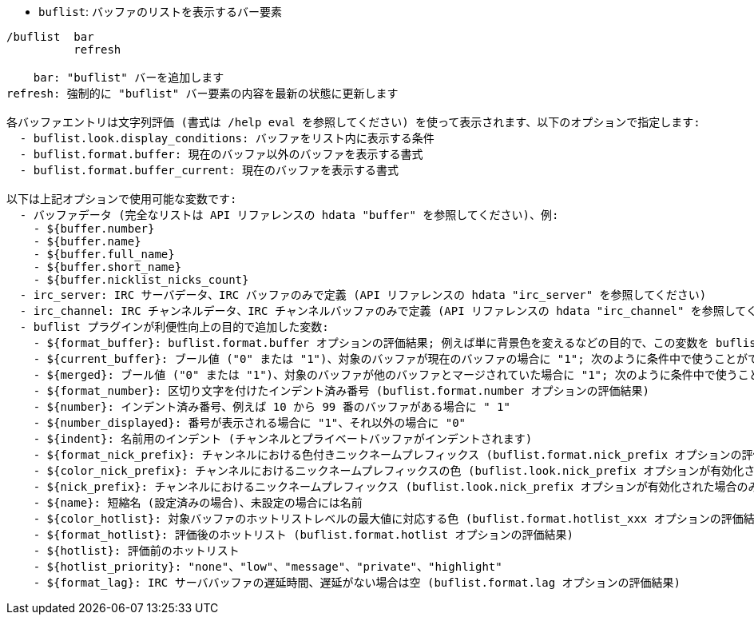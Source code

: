 //
// This file is auto-generated by script docgen.py.
// DO NOT EDIT BY HAND!
//
[[command_buflist_buflist]]
* `+buflist+`: バッファのリストを表示するバー要素

----
/buflist  bar
          refresh

    bar: "buflist" バーを追加します
refresh: 強制的に "buflist" バー要素の内容を最新の状態に更新します

各バッファエントリは文字列評価 (書式は /help eval を参照してください) を使って表示されます、以下のオプションで指定します:
  - buflist.look.display_conditions: バッファをリスト内に表示する条件
  - buflist.format.buffer: 現在のバッファ以外のバッファを表示する書式
  - buflist.format.buffer_current: 現在のバッファを表示する書式

以下は上記オプションで使用可能な変数です:
  - バッファデータ (完全なリストは API リファレンスの hdata "buffer" を参照してください)、例:
    - ${buffer.number}
    - ${buffer.name}
    - ${buffer.full_name}
    - ${buffer.short_name}
    - ${buffer.nicklist_nicks_count}
  - irc_server: IRC サーバデータ、IRC バッファのみで定義 (API リファレンスの hdata "irc_server" を参照してください)
  - irc_channel: IRC チャンネルデータ、IRC チャンネルバッファのみで定義 (API リファレンスの hdata "irc_channel" を参照してください)
  - buflist プラグインが利便性向上の目的で追加した変数:
    - ${format_buffer}: buflist.format.buffer オプションの評価結果; 例えば単に背景色を変えるなどの目的で、この変数を buflist.format.buffer_current オプションの中で使うことも可能です。
    - ${current_buffer}: ブール値 ("0" または "1")、対象のバッファが現在のバッファの場合に "1"; 次のように条件中で使うことができます: ${if:${current_buffer}?...:...}
    - ${merged}: ブール値 ("0" または "1")、対象のバッファが他のバッファとマージされていた場合に "1"; 次のように条件中で使うことができます: ${if:${merged}?...:...}
    - ${format_number}: 区切り文字を付けたインデント済み番号 (buflist.format.number オプションの評価結果)
    - ${number}: インデント済み番号、例えば 10 から 99 番のバッファがある場合に " 1"
    - ${number_displayed}: 番号が表示される場合に "1"、それ以外の場合に "0"
    - ${indent}: 名前用のインデント (チャンネルとプライベートバッファがインデントされます)
    - ${format_nick_prefix}: チャンネルにおける色付きニックネームプレフィックス (buflist.format.nick_prefix オプションの評価結果)
    - ${color_nick_prefix}: チャンネルにおけるニックネームプレフィックスの色 (buflist.look.nick_prefix オプションが有効化された場合のみ設定されます)
    - ${nick_prefix}: チャンネルにおけるニックネームプレフィックス (buflist.look.nick_prefix オプションが有効化された場合のみ設定されます)
    - ${name}: 短縮名 (設定済みの場合)、未設定の場合には名前
    - ${color_hotlist}: 対象バッファのホットリストレベルの最大値に対応する色 (buflist.format.hotlist_xxx オプションの評価結果、xxx がレベル)
    - ${format_hotlist}: 評価後のホットリスト (buflist.format.hotlist オプションの評価結果)
    - ${hotlist}: 評価前のホットリスト
    - ${hotlist_priority}: "none"、"low"、"message"、"private"、"highlight"
    - ${format_lag}: IRC サーババッファの遅延時間、遅延がない場合は空 (buflist.format.lag オプションの評価結果)
----
